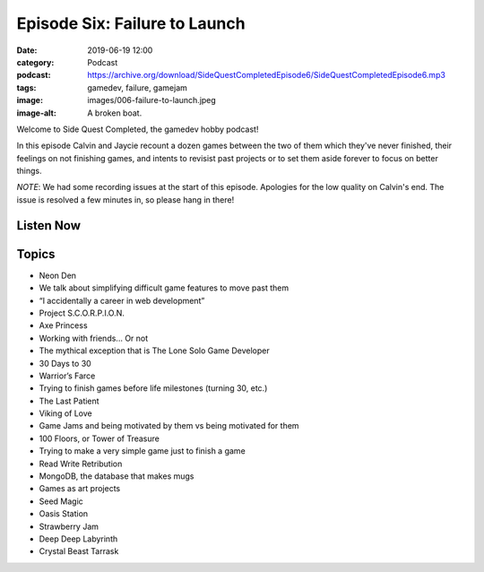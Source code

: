 Episode Six: Failure to Launch
####################################
:date: 2019-06-19 12:00
:category: Podcast
:podcast: https://archive.org/download/SideQuestCompletedEpisode6/SideQuestCompletedEpisode6.mp3
:tags: gamedev, failure, gamejam
:image: images/006-failure-to-launch.jpeg
:image-alt: A broken boat.

Welcome to Side Quest Completed, the gamedev hobby podcast!

In this episode Calvin and Jaycie recount a dozen games between the two of them which they've never
finished, their feelings on not finishing games, and intents to revisist past projects or to set
them aside forever to focus on better things.

*NOTE*: We had some recording issues at the start of this episode. Apologies for the low quality
on Calvin's end. The issue is resolved a few minutes in, so please hang in there!

Listen Now
----------
.. podcast:: SideQuestCompletedEpisode6

Topics
------
- Neon Den
- We talk about simplifying difficult game features to move past them
- “I accidentally a career in web development”
- Project S.C.O.R.P.I.O.N.
- Axe Princess
- Working with friends... Or not
- The mythical exception that is The Lone Solo Game Developer
- 30 Days to 30
- Warrior’s Farce
- Trying to finish games before life milestones (turning 30, etc.)
- The Last Patient
- Viking of Love
- Game Jams and being motivated by them vs being motivated for them
- 100 Floors, or Tower of Treasure
- Trying to make a very simple game just to finish a game
- Read Write Retribution
- MongoDB, the database that makes mugs
- Games as art projects
- Seed Magic
- Oasis Station
- Strawberry Jam
- Deep Deep Labyrinth
- Crystal Beast Tarrask

.. _Calvin Spealman: http://www.ironfroggy.com
.. _J. C. Holder: http://www.jcholder.com/
